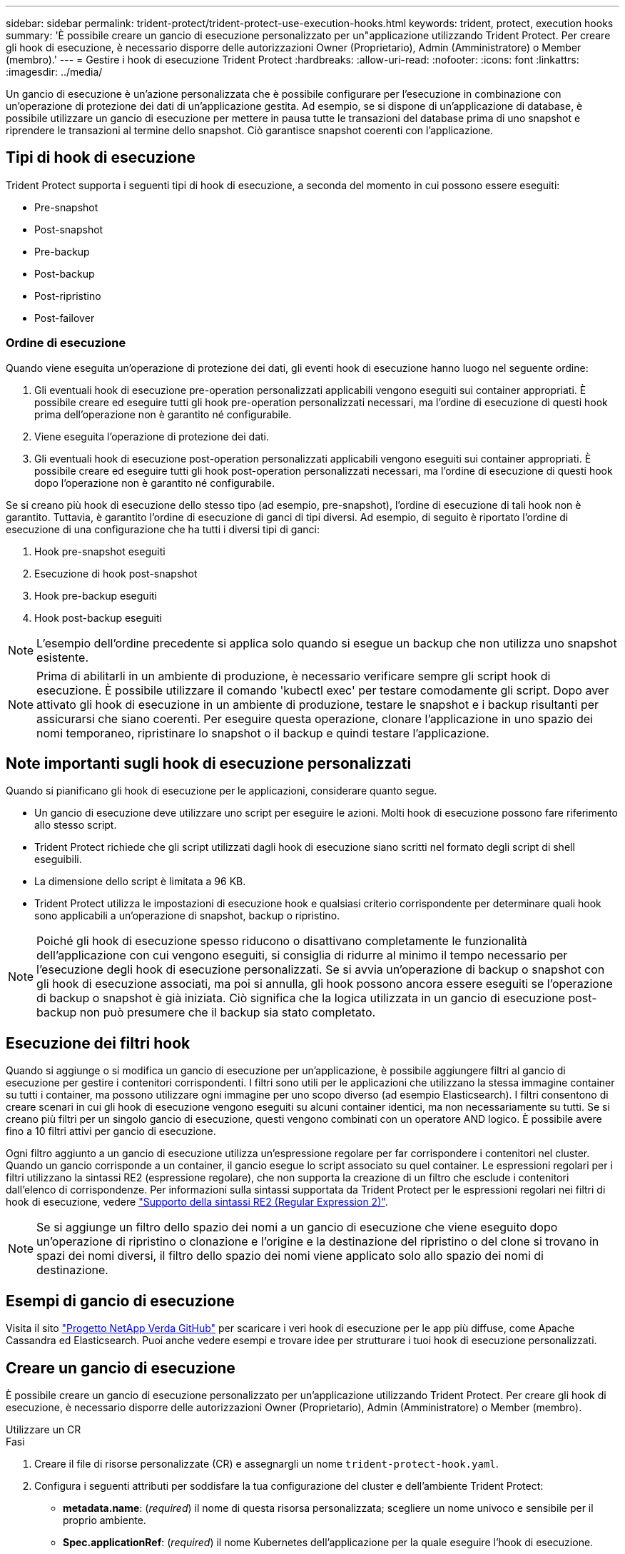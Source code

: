 ---
sidebar: sidebar 
permalink: trident-protect/trident-protect-use-execution-hooks.html 
keywords: trident, protect, execution hooks 
summary: 'È possibile creare un gancio di esecuzione personalizzato per un"applicazione utilizzando Trident Protect. Per creare gli hook di esecuzione, è necessario disporre delle autorizzazioni Owner (Proprietario), Admin (Amministratore) o Member (membro).' 
---
= Gestire i hook di esecuzione Trident Protect
:hardbreaks:
:allow-uri-read: 
:nofooter: 
:icons: font
:linkattrs: 
:imagesdir: ../media/


[role="lead"]
Un gancio di esecuzione è un'azione personalizzata che è possibile configurare per l'esecuzione in combinazione con un'operazione di protezione dei dati di un'applicazione gestita. Ad esempio, se si dispone di un'applicazione di database, è possibile utilizzare un gancio di esecuzione per mettere in pausa tutte le transazioni del database prima di uno snapshot e riprendere le transazioni al termine dello snapshot. Ciò garantisce snapshot coerenti con l'applicazione.



== Tipi di hook di esecuzione

Trident Protect supporta i seguenti tipi di hook di esecuzione, a seconda del momento in cui possono essere eseguiti:

* Pre-snapshot
* Post-snapshot
* Pre-backup
* Post-backup
* Post-ripristino
* Post-failover




=== Ordine di esecuzione

Quando viene eseguita un'operazione di protezione dei dati, gli eventi hook di esecuzione hanno luogo nel seguente ordine:

. Gli eventuali hook di esecuzione pre-operation personalizzati applicabili vengono eseguiti sui container appropriati. È possibile creare ed eseguire tutti gli hook pre-operation personalizzati necessari, ma l'ordine di esecuzione di questi hook prima dell'operazione non è garantito né configurabile.
. Viene eseguita l'operazione di protezione dei dati.
. Gli eventuali hook di esecuzione post-operation personalizzati applicabili vengono eseguiti sui container appropriati. È possibile creare ed eseguire tutti gli hook post-operation personalizzati necessari, ma l'ordine di esecuzione di questi hook dopo l'operazione non è garantito né configurabile.


Se si creano più hook di esecuzione dello stesso tipo (ad esempio, pre-snapshot), l'ordine di esecuzione di tali hook non è garantito. Tuttavia, è garantito l'ordine di esecuzione di ganci di tipi diversi. Ad esempio, di seguito è riportato l'ordine di esecuzione di una configurazione che ha tutti i diversi tipi di ganci:

. Hook pre-snapshot eseguiti
. Esecuzione di hook post-snapshot
. Hook pre-backup eseguiti
. Hook post-backup eseguiti



NOTE: L'esempio dell'ordine precedente si applica solo quando si esegue un backup che non utilizza uno snapshot esistente.


NOTE: Prima di abilitarli in un ambiente di produzione, è necessario verificare sempre gli script hook di esecuzione. È possibile utilizzare il comando 'kubectl exec' per testare comodamente gli script. Dopo aver attivato gli hook di esecuzione in un ambiente di produzione, testare le snapshot e i backup risultanti per assicurarsi che siano coerenti. Per eseguire questa operazione, clonare l'applicazione in uno spazio dei nomi temporaneo, ripristinare lo snapshot o il backup e quindi testare l'applicazione.



== Note importanti sugli hook di esecuzione personalizzati

Quando si pianificano gli hook di esecuzione per le applicazioni, considerare quanto segue.

* Un gancio di esecuzione deve utilizzare uno script per eseguire le azioni. Molti hook di esecuzione possono fare riferimento allo stesso script.
* Trident Protect richiede che gli script utilizzati dagli hook di esecuzione siano scritti nel formato degli script di shell eseguibili.
* La dimensione dello script è limitata a 96 KB.
* Trident Protect utilizza le impostazioni di esecuzione hook e qualsiasi criterio corrispondente per determinare quali hook sono applicabili a un'operazione di snapshot, backup o ripristino.



NOTE: Poiché gli hook di esecuzione spesso riducono o disattivano completamente le funzionalità dell'applicazione con cui vengono eseguiti, si consiglia di ridurre al minimo il tempo necessario per l'esecuzione degli hook di esecuzione personalizzati. Se si avvia un'operazione di backup o snapshot con gli hook di esecuzione associati, ma poi si annulla, gli hook possono ancora essere eseguiti se l'operazione di backup o snapshot è già iniziata. Ciò significa che la logica utilizzata in un gancio di esecuzione post-backup non può presumere che il backup sia stato completato.



== Esecuzione dei filtri hook

Quando si aggiunge o si modifica un gancio di esecuzione per un'applicazione, è possibile aggiungere filtri al gancio di esecuzione per gestire i contenitori corrispondenti. I filtri sono utili per le applicazioni che utilizzano la stessa immagine container su tutti i container, ma possono utilizzare ogni immagine per uno scopo diverso (ad esempio Elasticsearch). I filtri consentono di creare scenari in cui gli hook di esecuzione vengono eseguiti su alcuni container identici, ma non necessariamente su tutti. Se si creano più filtri per un singolo gancio di esecuzione, questi vengono combinati con un operatore AND logico. È possibile avere fino a 10 filtri attivi per gancio di esecuzione.

Ogni filtro aggiunto a un gancio di esecuzione utilizza un'espressione regolare per far corrispondere i contenitori nel cluster. Quando un gancio corrisponde a un container, il gancio esegue lo script associato su quel container. Le espressioni regolari per i filtri utilizzano la sintassi RE2 (espressione regolare), che non supporta la creazione di un filtro che esclude i contenitori dall'elenco di corrispondenze. Per informazioni sulla sintassi supportata da Trident Protect per le espressioni regolari nei filtri di hook di esecuzione, vedere https://github.com/google/re2/wiki/Syntax["Supporto della sintassi RE2 (Regular Expression 2)"^].


NOTE: Se si aggiunge un filtro dello spazio dei nomi a un gancio di esecuzione che viene eseguito dopo un'operazione di ripristino o clonazione e l'origine e la destinazione del ripristino o del clone si trovano in spazi dei nomi diversi, il filtro dello spazio dei nomi viene applicato solo allo spazio dei nomi di destinazione.



== Esempi di gancio di esecuzione

Visita il sito https://github.com/NetApp/Verda["Progetto NetApp Verda GitHub"] per scaricare i veri hook di esecuzione per le app più diffuse, come Apache Cassandra ed Elasticsearch. Puoi anche vedere esempi e trovare idee per strutturare i tuoi hook di esecuzione personalizzati.



== Creare un gancio di esecuzione

È possibile creare un gancio di esecuzione personalizzato per un'applicazione utilizzando Trident Protect. Per creare gli hook di esecuzione, è necessario disporre delle autorizzazioni Owner (Proprietario), Admin (Amministratore) o Member (membro).

[role="tabbed-block"]
====
.Utilizzare un CR
--
.Fasi
. Creare il file di risorse personalizzate (CR) e assegnargli un nome `trident-protect-hook.yaml`.
. Configura i seguenti attributi per soddisfare la tua configurazione del cluster e dell'ambiente Trident Protect:
+
** *metadata.name*: (_required_) il nome di questa risorsa personalizzata; scegliere un nome univoco e sensibile per il proprio ambiente.
** *Spec.applicationRef*: (_required_) il nome Kubernetes dell'applicazione per la quale eseguire l'hook di esecuzione.
** *Spec.stage*: (_required_) stringa che indica quale fase durante l'azione deve essere eseguita l'hook di esecuzione. Valori possibili:
+
*** Pre
*** Post


** *Spec.action*: (_required_) stringa che indica l'azione che verrà eseguita dall'hook di esecuzione, presupponendo che tutti i filtri di hook di esecuzione specificati siano corrispondenti. Valori possibili:
+
*** Snapshot
*** Backup
*** Ripristinare
*** Failover


** *Spec.Enabled*: (_Optional_) indica se questo gancio di esecuzione è abilitato o disabilitato. Se non specificato, il valore predefinito è true.
** *Spec.hookSource*: (_required_) stringa contenente lo script hook codificato in base64.
** *Spec.timeout*: (_Optional_) Un numero che definisce il tempo in minuti per il quale il gancio di esecuzione può essere eseguito. Il valore minimo è 1 minuto e, se non specificato, il valore predefinito è 25 minuti.
** *Spec.arguments*: (_Optional_) elenco YAML di argomenti che è possibile specificare per l'hook di esecuzione.
** *Spec.matchingCriteria*: (_Optional_) un elenco facoltativo di coppie di valori chiave di criteri, ciascuna coppia costituendo un filtro di hook di esecuzione. È possibile aggiungere fino a 10 filtri per ogni collegamento di esecuzione.
** *Spec.matchingCriteria.type*: (_Optional_) Una stringa che identifica il tipo di filtro del gancio di esecuzione. Valori possibili:
+
*** Immagine containerImage
*** ContainerName
*** PodName
*** PodLabel
*** NamespaceName


** *Spec.matchingCriteria.value*: (_Optional_) Una stringa o Un'espressione regolare che identifica il valore del filtro dell'hook di esecuzione.
+
Esempio YAML:

+
[source, yaml]
----
apiVersion: protect.trident.netapp.io/v1
kind: ExecHook
metadata:
  name: example-hook-cr
  namespace: my-app-namespace
  annotations:
    astra.netapp.io/astra-control-hook-source-id: /account/test/hookSource/id
spec:
  applicationRef: my-app-name
  stage: Pre
  action: Snapshot
  enabled: true
  hookSource: IyEvYmluL2Jhc2gKZWNobyAiZXhhbXBsZSBzY3JpcHQiCg==
  timeout: 10
  arguments:
    - FirstExampleArg
    - SecondExampleArg
  matchingCriteria:
    - type: containerName
      value: mysql
    - type: containerImage
      value: bitnami/mysql
    - type: podName
      value: mysql
    - type: namespaceName
      value: mysql-a
    - type: podLabel
      value: app.kubernetes.io/component=primary
    - type: podLabel
      value: helm.sh/chart=mysql-10.1.0
    - type: podLabel
      value: deployment-type=production
----


. Dopo aver popolato il file CR con i valori corretti, applicare la CR:
+
[source, console]
----
kubectl apply -f trident-protect-hook.yaml
----


--
.Utilizzare la CLI
--
.Fasi
. Creare il gancio di esecuzione, sostituendo i valori tra parentesi con le informazioni dell'ambiente. Ad esempio:
+
[source, console]
----
tridentctl protect create exechook <my_exec_hook_name> --action <action_type> --app <app_to_use_hook> --stage <pre_or_post_stage> --source-file <script-file>
----


--
====